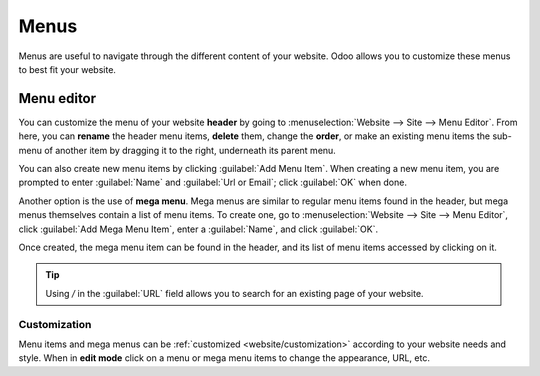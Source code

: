 =====
Menus
=====

Menus are useful to navigate through the different content of your website. Odoo allows you to
customize these menus to best fit your website.

Menu editor
===========

You can customize the menu of your website **header** by going to :menuselection:`Website --> Site
--> Menu Editor`. From here, you can **rename** the header menu items, **delete** them, change the
**order**, or make an existing menu items the sub-menu of another item by dragging it to the right,
underneath its parent menu.

You can also create new menu items by clicking :guilabel:`Add Menu Item`. When creating a new menu
item, you are prompted to enter :guilabel:`Name` and :guilabel:`Url or Email`; click :guilabel:`OK`
when done.

Another option is the use of **mega menu**. Mega menus are similar to regular menu items found in
the header, but mega menus themselves contain a list of menu items. To create one, go to
:menuselection:`Website --> Site --> Menu Editor`, click :guilabel:`Add Mega Menu Item`, enter a
:guilabel:`Name`, and click :guilabel:`OK`.

Once created, the mega menu item can be found in the header, and its list of menu items accessed by
clicking on it.

.. image:: menus/mega-menu.png
   :alt: Mega menu item in the website header.

.. tip::
   Using `/` in the :guilabel:`URL` field allows you to search for an existing page of your website.

Customization
-------------

Menu items and mega menus can be :ref:`customized <website/customization>` according to your website
needs and style. When in **edit mode** click on a menu or mega menu items to change the appearance,
URL, etc.
